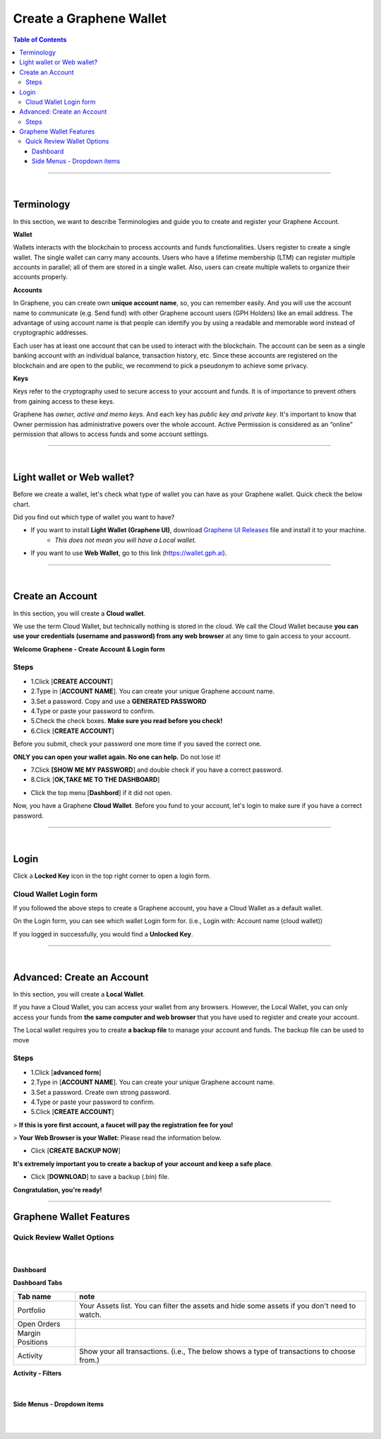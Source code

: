 
*************************
Create a Graphene Wallet
*************************


.. contents:: Table of Contents

-----------

|

Terminology
========================

In this section, we want to describe Terminologies  and guide you to create and register your Graphene Account.


**Wallet**

Wallets interacts with the blockchain to process accounts and funds functionalities. Users register to create a single wallet. The single wallet can carry many accounts. Users who have a lifetime membership (LTM) can register multiple accounts in parallel; all of them are stored in a single wallet. Also, users can create multiple wallets to organize their accounts properly.

**Accounts**

In Graphene, you can create own **unique account name**, so, you can remember easily. And you will use the account name to communicate (e.g. Send fund) with other Graphene account users (GPH Holders) like an email address. The advantage of using account name is that people can identify you by using a readable and memorable word instead of cryptographic addresses.

Each user has at least one account that can be used to interact with the blockchain. The account can be seen as a single banking account with an individual balance, transaction history, etc. Since these accounts are registered on the blockchain and are open to the public, we recommend to pick a pseudonym to achieve some privacy.

**Keys**

Keys refer to the cryptography used to secure access to your account and funds. It is of importance to prevent others from gaining access to these keys.

Graphene has *owner, active and memo keys*. And each key has *public key and private key*. It's important to know that Owner permission has administrative powers over the whole account. Active Permission is considered as an “online” permission that allows to access funds and some account settings.

-------------

|


Light wallet or Web wallet?
==============================

Before we create a wallet, let's check what type of wallet you can have as your Graphene wallet. Quick check the below chart.

.. image:: ../images/BitShares-wallet-flow.png
        :alt: wallet
        :width: 550px
        :align: center


Did you find out which type of wallet you want to have?

- If you want to install **Light Wallet (Graphene UI)**, download `Graphene UI Releases <https://github.com/graphene-blockchain/graphene-ui/releases>`_ file and install it to your machine.
   - *This does not mean you will have a Local wallet.*
- If you want to use **Web Wallet**, go to this link (https://wallet.gph.ai).

-----

|

Create an Account
===================
In this section, you will create a **Cloud wallet**.

We use the term Cloud Wallet, but technically nothing is stored in the cloud. We call the Cloud Wallet because **you can use your credentials (username and password) from any web browser** at any time to gain access to your account.

**Welcome Graphene - Create Account & Login form**

.. image:: ../images/welcome-bitshares1.png
        :alt: graphene
        :width: 300px
        :align: center


Steps
------

* 1.Click [**CREATE ACCOUNT**]
* 2.Type in [**ACCOUNT NAME**]. You can create your unique Graphene account name.
* 3.Set a password. Copy and use a **GENERATED PASSWORD**
* 4.Type or paste your password to confirm.
* 5.Check the check boxes. **Make sure you read before you check!**
* 6.Click [**CREATE ACCOUNT**]

.. image:: ../images/create-account1.png
        :alt: graphene
        :width: 350px
        :align: center

Before you submit, check your password one more time if you saved the correct one.

**ONLY you can open your wallet again. No one can help.** Do not lose it!


- 7.Click **[SHOW ME MY PASSWORD**] and double check if you have a correct password.
- 8.Click [**OK,TAKE ME TO THE DASHBOARD**]

.. image:: ../images/create-account4.png
        :alt: graphene
        :width: 350px
        :align: center

- Click the top menu [**Dashbord**] if it did not open.

.. image:: ../images/dashboard.png
        :alt: graphene
        :width: 600px
        :align: center


Now, you have a Graphene **Cloud Wallet**. Before you fund to your account, let's login to make sure if you have a correct password.

-------------

|

Login
==========

Click a **Locked Key** icon in the top right corner to open a login form.

.. image:: ../images/topmenu-lock.png
        :alt: graphene
        :width: 550px
        :align: center


Cloud Wallet Login form
---------------------------

If you followed the above steps to create a Graphene account, you have a Cloud Wallet as a default wallet.

On the Login form, you can see which wallet Login form for. (i.e., Login with: Account name (cloud wallet))

.. image:: ../images/login-cloud-wallet.png
        :alt: graphene
        :width: 400px
        :align: center

If you logged in successfully, you would find a **Unlocked Key**.

.. image:: ../images/topmenu-unlock2.png
        :alt: graphene
        :width: 600px
        :align: center

-------------

|

Advanced: Create an Account
=============================

In this section, you will create a **Local Wallet**.

If you have a Cloud Wallet, you can access your wallet from any browsers. However, the Local Wallet, you can only access your funds from **the same computer and web browser** that you have used to register and create your account.

The Local wallet requires you to create **a backup file** to manage your account and funds. The backup file can be used to move

.. image:: ../images/local-login1.png
        :alt: graphene
        :width: 300px
        :align: center

Steps
----------

- 1.Click [**advanced form**]
- 2.Type in [**ACCOUNT NAME**]. You can create your unique Graphene account name.
- 3.Set a password. Create own strong password.
- 4.Type or paste your password to confirm.
- 5.Click [**CREATE ACCOUNT**]

> **If this is yore first account, a faucet will pay the registration fee for you!**

.. image:: ../images/local-login2a.png
        :alt: graphene
        :width: 300px
        :align: center

> **Your Web Browser is your Wallet:**  Please read the information below.

.. image:: ../images/local-login2b.png
        :alt: graphene
        :width: 300px
        :align: center

- Click [**CREATE BACKUP NOW**]

.. image:: ../images/local-login3.png
        :alt: graphene
        :width: 300px
        :align: center


**It's extremely important you to create a backup of your account and keep a safe place**.

- Click [**DOWNLOAD**] to save a backup (.bin) file.

.. image:: ../images/local-login4.png
        :alt: graphene
        :width: 300px
        :align: center


**Congratulation, you're ready!**


.. image:: ../images/local-login5.png
        :alt: graphene
        :width: 300px
        :align: center


-----------


Graphene Wallet Features
================================

Quick Review Wallet Options
-------------------------------

.. image:: ../images/functions1.png
        :alt: wallet
        :width: 650px
        :align: center


+----+--------------------------+---------------------------------------------------------------------------------------------------------------+
|    | Item name                |  note                                                                                                         |
+====+==========================+===============================================================================================================+
| 1  | Dashboard                | The Wallet Portfolio, Open Orders, Margin Positions, and Activity information                                 |
+----+--------------------------+---------------------------------------------------------------------------------------------------------------+
| 2  | Exchange                 | Graphene Exchange, Trading information                                                                       |
+----+--------------------------+---------------------------------------------------------------------------------------------------------------+
| 3  | Explore                  | Graphene Live Blockchain, Assets, Accounts, Witnesses members, Committee members, Markets, and Fee Schedule  |
+----+--------------------------+---------------------------------------------------------------------------------------------------------------+
| 4  | Send                     | Opens a Send form. You can send funds to other Graphene Account Holders                                      |
+----+--------------------------+---------------------------------------------------------------------------------------------------------------+
| 5  | A Graphene account name | A account name that the data shows on a Dashboard page                                                        |
+----+--------------------------+---------------------------------------------------------------------------------------------------------------+
| 6  | Key icon                 | By click, opens a login form. Locked/Unlocked Key icon shows if you've logged in the account currently        |
+----+--------------------------+---------------------------------------------------------------------------------------------------------------+
| 7  | Side Menu icon           | Side Menu icon opens the wallet other menus in a dropdown list                                                |
+----+--------------------------+---------------------------------------------------------------------------------------------------------------+
| 8  | Asset Total              | Currently showing in a Dashboard Total Assets                                                                 |
+----+--------------------------+---------------------------------------------------------------------------------------------------------------+
| 9  | Graphene Wallet Version | The Release Version of Graphene UI Wallet                                                                    |
+----+--------------------------+---------------------------------------------------------------------------------------------------------------+
| 10 | Latency                  | The delay of Network connection                                                                               |
+----+--------------------------+---------------------------------------------------------------------------------------------------------------+
| 11 | Server Node name         | A server node name that you are connecting                                                                    |
+----+--------------------------+---------------------------------------------------------------------------------------------------------------+

|

Dashboard
^^^^^^^^^^^^^^^

.. image:: ../images/dashboard3.png
        :alt: Dashboard
        :width: 650px
        :align: center


**Dashboard Tabs**

+------------------+-------------------------------------------------------------------------------------------------+
|   Tab name       |  note                                                                                           |
+==================+=================================================================================================+
| Portfolio        | Your Assets list. You can filter the assets and hide some assets if you don't need to watch.    |
+------------------+-------------------------------------------------------------------------------------------------+
| Open Orders      |                                                                                                 |
+------------------+-------------------------------------------------------------------------------------------------+
| Margin Positions |                                                                                                 |
+------------------+-------------------------------------------------------------------------------------------------+
| Activity         | Show your all transactions. (i.e., The below shows a type of transactions to choose from.)      |
+------------------+-------------------------------------------------------------------------------------------------+

**Activity - Filters**

.. image:: ../images/dashboard-activity2.png
        :alt: Dashboard
        :width: 450px
        :align: center

|

Side Menus - Dropdown items
^^^^^^^^^^^^^^^^^^^^^^^^^^^^^


+------------------+-------------------------------------------------------------------------------------------------+
|   option         |                                                                                                 |
+==================+=================================================================================================+
| login            | By click, opens a login form.                                                                   |
+------------------+-------------------------------------------------------------------------------------------------+
| Create Account   | Users who have a lifetime membership (LTM) can register multiple accounts in parallel;          |
+                  +-------------------------------------------------------------------------------------------------+
|                  | all of them are stored in a single wallet                                                       |
+------------------+-------------------------------------------------------------------------------------------------+
| Send(legacy)     | Transfer details (Original page). **Send** on the top menu is new form.                         |
+------------------+-------------------------------------------------------------------------------------------------+
| Deposit          | Deposit funds from other parties (Original Deposit page)                                        |
+------------------+-------------------------------------------------------------------------------------------------+
| Deposit(beta)    | Select an asset you want to deposit and provide you a sending address, Gateway,                 |
|                  | identicon, and notes.                                                                           |
+------------------+-------------------------------------------------------------------------------------------------+
| Withdraw         |  (Original Withdraw page)                                                                       |
+------------------+-------------------------------------------------------------------------------------------------+
| Withdraw(beta)   | Search an asset to withdraw                                                                     |
+------------------+-------------------------------------------------------------------------------------------------+
| Settings         | You can manage your wallet appearance  and other settings.                                      |
+                  +-------------------------------------------------------------------------------------------------+
+                  + Settings - CLOUD Wallet Login Mode:                                                             +
+                  +-------------------------------------------------------------------------------------------------+
|                  | - General                                                                                       |
|                  | - Accounts                                                                                      |
|                  | - Restore/Import                                                                                |
|                  | - Nodes                                                                                         |
|                  | - Faucet                                                                                        |
|                  | - Reset settings                                                                                |
+                  +-------------------------------------------------------------------------------------------------+
|                  | Settings - LOCAL Wallet Login Mode:                                                             |
+                  +-------------------------------------------------------------------------------------------------+
|                  | - General                                                                                       |
|                  | - Local Wallet                                                                                  |
|                  | - Accounts                                                                                      |
|                  | - Password                                                                                      |
|                  | - Backup                                                                                        |
|                  | - Restore/Import                                                                                |
|                  | - Access                                                                                        |
|                  | - Faucet                                                                                        |
+------------------+-------------------------------------------------------------------------------------------------+
| News             | Graphene Blockchain Foundation and other News                                                  |
+------------------+-------------------------------------------------------------------------------------------------+
| Help             | Open a Help page                                                                                |
+------------------+-------------------------------------------------------------------------------------------------+
| Voting           | You can vote for Witnesses, Committee or Workers. Or you can set a Proxy to case a vote.        |
+                  +-------------------------------------------------------------------------------------------------+
|                  | Voting is important: in Graphene in the same way it is important to the community              |
|                  | in which you live. The weight of your vote is directly correlated to the number of GPH you own. |
+                  +-------------------------------------------------------------------------------------------------+
|                  | If you aren't heavily involved in the community, you are encouraged to choose a proxy who       |
|                  | represents your interests.                                                                      |
+------------------+-------------------------------------------------------------------------------------------------+
| Asset            |  Issued Assets                                                                                  |
+------------------+-------------------------------------------------------------------------------------------------+
| Signed Message   |                                                                                                 |
+------------------+-------------------------------------------------------------------------------------------------+
| Membership stats | Basic Member is a default membership. You can upgrade to Lifetime Membership here.              |
+------------------+-------------------------------------------------------------------------------------------------+
| Vesting balances | Vesting balances contain any fees earned through the referral program or from worker pay,       |
+                  +-------------------------------------------------------------------------------------------------+
|                  | For example. They have a tain vesting period and are continually unlocked during                |
|                  | that vesting period until all of the balances are available                                     |
+------------------+-------------------------------------------------------------------------------------------------+
| Whitelist        | You can set Whitelist and/or Blicklist. Also, you can view 'Whitelisted by' and                 |
|                  | 'Blacklisted by'.                                                                               |
+------------------+-------------------------------------------------------------------------------------------------+
| Permissions      | You can review/renew each account’s (Active, Owner, and Memo) Public keys                       |
|                  | and Private keys information.                                                                   |
+                  +-------------------------------------------------------------------------------------------------+
|                  | Active Permission: It’s consider to be the “online” permission. control accessing funds         |
|                  | and some account settings.                                                                      |
+                  +-------------------------------------------------------------------------------------------------+
|                  | Owner Permission: This permission has administrative power over the account                     |
|                  | Also, if you want to change your Cloud Wallet password, use the “Cloud Wallet” tab page.        |
+------------------+-------------------------------------------------------------------------------------------------+
| (Accounts)       |                                                                                                 |
+------------------+-------------------------------------------------------------------------------------------------+



|

|








